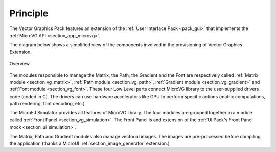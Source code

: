 Principle
=========

The Vector Graphics Pack features an extension of the :ref:`User Interface Pack <pack_gui>` that implements the :ref:`MicroVG API <section_app_microvg>`.

The diagram below shows a simplified view of the components involved in the provisioning of Vector Graphics Extension.

.. figure:: images/java-c-vg-interface.*
   :alt: Overview
   :width: 600px
   :align: center   

   Overview

The modules responsible to manage the Matrix, the Path, the Gradient and the Font are respectively called :ref:`Matrix module <section_vg_matrix>`, :ref:`Path module <section_vg_path>`, :ref:`Gradient module <section_vg_gradient>` and :ref:`Font module <section_vg_font>`.
These four Low Level parts connect MicroVG library to the user-supplied drivers code (coded in C). 
The drivers can use hardware accelerators like GPU to perform specific actions (matrix computations, path rendering, font decoding, etc.).

The MicroEJ Simulator provides all features of MicroVG library. 
The four modules are grouped together in a module called :ref:`Front Panel <section_vg_simulation>`. 
The Front Panel is and extension of the :ref:`UI Pack's Front Panel mock <section_ui_simulation>`.

The Matrix, Path and Gradient modules also manage vectorial images. 
The images are pre-processed before compiling the application (thanks a MicroUI :ref:`section_image_generator` extension.)

..
   | Copyright 2008-2022, MicroEJ Corp. Content in this space is free 
   for read and redistribute. Except if otherwise stated, modification 
   is subject to MicroEJ Corp prior approval.
   | MicroEJ is a trademark of MicroEJ Corp. All other trademarks and 
   copyrights are the property of their respective owners.
